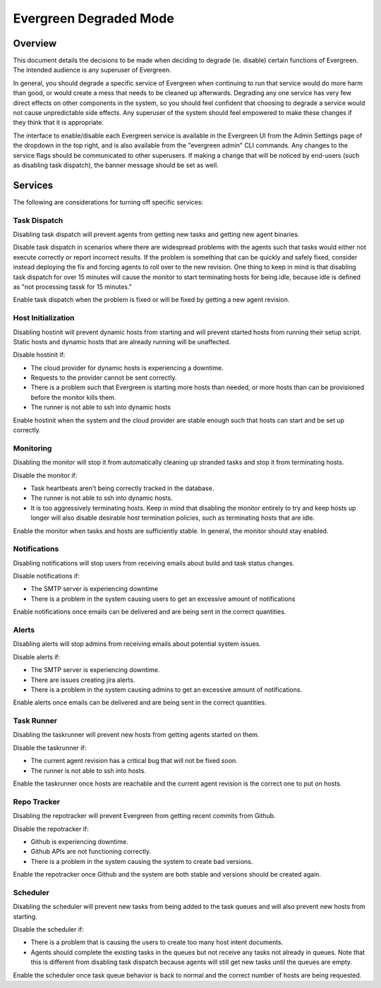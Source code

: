 =======================
Evergreen Degraded Mode
=======================

Overview
--------


This document details the decisions to be made when deciding to degrade (ie.
disable) certain functions of Evergreen. The intended audience is any superuser
of Evergreen.

In general, you should degrade a specific service of Evergreen when continuing
to run that service would do more harm than good, or would create a mess that
needs to be cleaned up afterwards. Degrading any one service has very few direct
effects on other components in the system, so you should feel confident that
choosing to degrade a service would not cause unpredictable side effects. Any
superuser of the system should feel empowered to make these changes if they
think that it is appropriate.

The interface to enable/disable each Evergreen service is available in the
Evergreen UI from the Admin Settings page of the dropdown in the top right, and
is also available from the "evergreen admin" CLI commands. Any changes to the
service flags should be communicated to other superusers. If making a change
that will be noticed by end-users (such as disabling task dispatch), the banner
message should be set as well.


Services
--------

The following are considerations for turning off specific services:


Task Dispatch
~~~~~~~~~~~~~

Disabling task dispatch will prevent agents from getting new tasks and getting
new agent binaries.

Disable task dispatch in scenarios where there are widespread problems with the
agents such that tasks would either not execute correctly or report incorrect
results. If the problem is something that can be quickly and safely fixed,
consider instead deploying the fix and forcing agents to roll over to the new
revision. One thing to keep in mind is that disabling task dispatch for over 15 
minutes will cause the monitor to start terminating hosts for being idle, 
because idle is defined as "not processing tassk for 15 minutes."

Enable task dispatch when the problem is fixed or will be fixed by getting a new
agent revision.


Host Initialization
~~~~~~~~~~~~~~~~~~~

Disabling hostinit will prevent dynamic hosts from starting and will prevent
started hosts from running their setup script. Static hosts and dynamic hosts
that are already running will be unaffected.

Disable hostinit if:

- The cloud provider for dynamic hosts is experiencing a downtime.

- Requests to the provider cannot be sent correctly.

- There is a problem such that Evergreen is starting more hosts than needed,
  or more hosts than can be provisioned before the monitor kills them.

- The runner is not able to ssh into dynamic hosts

Enable hostinit when the system and the cloud provider are stable enough such
that hosts can start and be set up correctly.


Monitoring
~~~~~~~~~~

Disabling the monitor will stop it from automatically cleaning up stranded tasks
and stop it from terminating hosts.

Disable the monitor if:

- Task heartbeats aren't being correctly tracked in the database.

- The runner is not able to ssh into dynamic hosts.

- It is too aggressively terminating hosts. Keep in mind that disabling the
  monitor entirely to try and keep hosts up longer will also disable desirable
  host termination policies, such as terminating hosts that are idle.

Enable the monitor when tasks and hosts are sufficiently stable. In general, the
monitor should stay enabled.


Notifications
~~~~~~~~~~~~~

Disabling notifications will stop users from receiving emails about build and
task status changes.

Disable notifications if:

- The SMTP server is experiencing downtime

- There is a problem in the system causing users to get an excessive amount of
  notifications

Enable notifications once emails can be delivered and are being sent in the
correct quantities.


Alerts
~~~~~~

Disabling alerts will stop admins from receiving emails about potential system
issues.

Disable alerts if:

- The SMTP server is experiencing downtime.

- There are issues creating jira alerts.

- There is a problem in the system causing admins to get an excessive amount
  of notifications.

Enable alerts once emails can be delivered and are being sent in the correct
quantities.


Task Runner
~~~~~~~~~~~

Disabling the taskrunner will prevent new hosts from getting agents started on
them.

Disable the taskrunner if:

- The current agent revision has a critical bug that will not be fixed soon.

- The runner is not able to ssh into hosts.

Enable the taskrunner once hosts are reachable and the current agent revision is
the correct one to put on hosts.


Repo Tracker
~~~~~~~~~~~~

Disabling the repotracker will prevent Evergreen from getting recent commits
from Github.

Disable the repotracker if:

- Github is experiencing downtime.

- Github APIs are not functioning correctly.

- There is a problem in the system causing the system to create bad versions.

Enable the repotracker once Github and the system are both stable and versions
should be created again.


Scheduler
~~~~~~~~~

Disabling the scheduler will prevent new tasks from being added to the task
queues and will also prevent new hosts from starting.

Disable the scheduler if:

- There is a problem that is causing the users to create too many host
  intent documents.

- Agents should complete the existing tasks in the queues but not receive any
  tasks not already in queues. Note that this is different from disabling task
  dispatch because agents will still get new tasks until the queues are empty.

Enable the scheduler once task queue behavior is back to normal and the correct
number of hosts are being requested.
